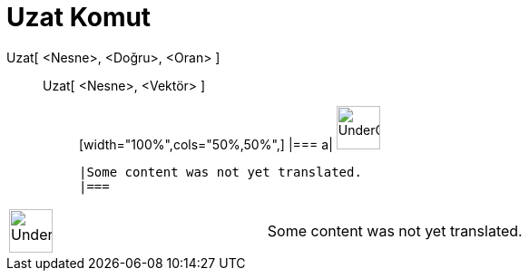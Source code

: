 = Uzat Komut
:page-en: commands/Stretch
ifdef::env-github[:imagesdir: /tr/modules/ROOT/assets/images]

Uzat[ <Nesne>, <Doğru>, <Oran> ]::
  Uzat[ <Nesne>, <Vektör> ];;
  [width="100%",cols="50%,50%",]
  |===
  a|
  image:48px-UnderConstruction.png[UnderConstruction.png,width=48,height=48]

  |Some content was not yet translated.
  |===

[width="100%",cols="50%,50%",]
|===
a|
image:48px-UnderConstruction.png[UnderConstruction.png,width=48,height=48]

|Some content was not yet translated.
|===
